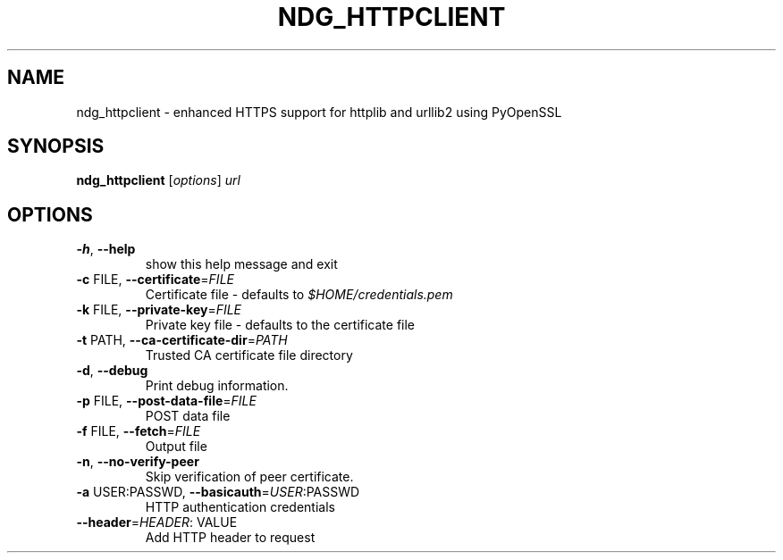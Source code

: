 .\" DO NOT MODIFY THIS FILE!  It was generated by help2man 1.46.5.
.TH NDG_HTTPCLIENT "1" "August 2015" "ndg_httpclient v0.4.0" "User Commands"
.SH NAME
ndg_httpclient \- enhanced HTTPS support for httplib and urllib2 using PyOpenSSL
.SH SYNOPSIS
.B ndg_httpclient
[\fI\,options\/\fR] \fI\,url\/\fR
.SH OPTIONS
.TP
\fB\-h\fR, \fB\-\-help\fR
show this help message and exit
.TP
\fB\-c\fR FILE, \fB\-\-certificate\fR=\fI\,FILE\/\fR
Certificate file \- defaults to \fI\,$HOME/credentials.pem\/\fP
.TP
\fB\-k\fR FILE, \fB\-\-private\-key\fR=\fI\,FILE\/\fR
Private key file \- defaults to the certificate file
.TP
\fB\-t\fR PATH, \fB\-\-ca\-certificate\-dir\fR=\fI\,PATH\/\fR
Trusted CA certificate file directory
.TP
\fB\-d\fR, \fB\-\-debug\fR
Print debug information.
.TP
\fB\-p\fR FILE, \fB\-\-post\-data\-file\fR=\fI\,FILE\/\fR
POST data file
.TP
\fB\-f\fR FILE, \fB\-\-fetch\fR=\fI\,FILE\/\fR
Output file
.TP
\fB\-n\fR, \fB\-\-no\-verify\-peer\fR
Skip verification of peer certificate.
.TP
\fB\-a\fR USER:PASSWD, \fB\-\-basicauth\fR=\fI\,USER\/\fR:PASSWD
HTTP authentication credentials
.TP
\fB\-\-header\fR=\fI\,HEADER\/\fR: VALUE
Add HTTP header to request

